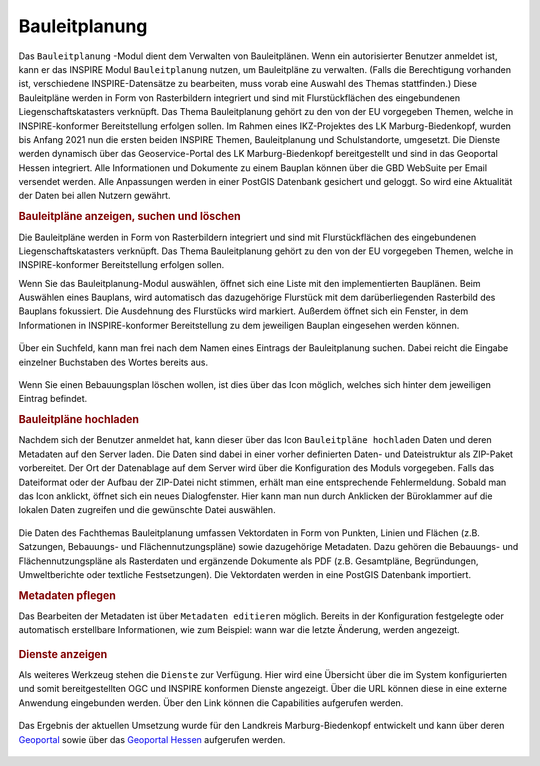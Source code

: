 .. _bplan:

Bauleitplanung
==============

Das |bplan| ``Bauleitplanung`` -Modul dient dem Verwalten von Bauleitplänen. Wenn ein autorisierter Benutzer anmeldet ist,
kann er das INSPIRE Modul |bplan| ``Bauleitplanung`` nutzen, um Bauleitpläne zu verwalten.
(Falls die Berechtigung vorhanden ist, verschiedene INSPIRE-Datensätze zu bearbeiten, muss vorab eine Auswahl des Themas stattfinden.)
Diese Bauleitpläne werden in Form von Rasterbildern integriert und sind mit Flurstückflächen des eingebundenen Liegenschaftskatasters verknüpft.
Das Thema Bauleitplanung gehört zu den von der EU vorgegeben Themen, welche in INSPIRE-konformer Bereitstellung erfolgen sollen.
Im Rahmen eines IKZ-Projektes des LK Marburg-Biedenkopf, wurden bis Anfang 2021 nun die ersten beiden INSPIRE Themen, Bauleitplanung und Schulstandorte, umgesetzt.
Die Dienste werden dynamisch über das Geoservice-Portal des LK Marburg-Biedenkopf bereitgestellt und sind in das Geoportal Hessen integriert.
Alle Informationen und Dokumente zu einem Bauplan können über die GBD WebSuite per Email versendet werden.
Alle Anpassungen werden in einer PostGIS Datenbank gesichert und geloggt. So wird eine Aktualität der Daten bei allen Nutzern gewährt.

.. rubric:: Bauleitpläne anzeigen, suchen und löschen

Die Bauleitpläne werden in Form von Rasterbildern integriert und sind mit Flurstückflächen des eingebundenen Liegenschaftskatasters verknüpft.
Das Thema Bauleitplanung gehört zu den von der EU vorgegeben Themen, welche in INSPIRE-konformer Bereitstellung erfolgen sollen.

Wenn Sie das Bauleitplanung-Modul auswählen, öffnet sich eine Liste mit den implementierten Bauplänen.
Beim Auswählen eines Bauplans, wird automatisch das dazugehörige Flurstück mit dem darüberliegenden Rasterbild des Bauplans fokussiert.
Die Ausdehnung des Flurstücks wird markiert. Außerdem öffnet sich ein Fenster, in dem Informationen in INSPIRE-konformer Bereitstellung
zu dem jeweiligen Bauplan eingesehen werden können.

.. figure:: ../../../screenshots/de/client-user/inspire_show.png
 :align: center

Über ein Suchfeld, kann man frei nach dem Namen eines Eintrags der Bauleitplanung suchen. Dabei reicht die Eingabe einzelner Buchstaben des Wortes bereits aus.

.. figure:: ../../../screenshots/de/client-user/inspire_delete.png
 :align: center

Wenn Sie einen Bebauungsplan löschen wollen, ist dies über das |trash| Icon möglich, welches sich hinter dem jeweiligen Eintrag befindet.

.. rubric:: Bauleitpläne hochladen

Nachdem sich der Benutzer anmeldet hat, kann dieser über das Icon |new_bplan| ``Bauleitpläne hochladen`` Daten und deren Metadaten auf den Server laden.
Die Daten sind dabei in einer vorher definierten Daten- und Dateistruktur als ZIP-Paket vorbereitet.
Der Ort der Datenablage auf dem Server wird über die Konfiguration des Moduls vorgegeben. Falls das Dateiformat oder der Aufbau der ZIP-Datei nicht stimmen,
erhält man eine entsprechende Fehlermeldung. Sobald man das Icon anklickt, öffnet sich ein neues Dialogfenster. Hier kann man nun durch Anklicken der Büroklammer
auf die lokalen Daten zugreifen und die gewünschte Datei auswählen.

.. figure:: ../../../screenshots/de/client-user/inspire_upload.png
 :align: center

Die Daten des Fachthemas Bauleitplanung umfassen Vektordaten in Form von Punkten, Linien und Flächen (z.B. Satzungen, Bebauungs- und Flächennutzungspläne) sowie dazugehörige Metadaten.
Dazu gehören die Bebauungs- und Flächennutzungspläne als Rasterdaten und ergänzende Dokumente als PDF (z.B. Gesamtpläne, Begründungen, Umweltberichte oder textliche Festsetzungen).
Die Vektordaten werden in eine PostGIS Datenbank importiert.

.. rubric:: Metadaten pflegen

Das Bearbeiten der Metadaten ist über |metadata| ``Metadaten editieren`` möglich. Bereits in der Konfiguration festgelegte oder automatisch erstellbare Informationen,
wie zum Beispiel: wann war die letzte Änderung, werden angezeigt.

.. figure:: ../../../screenshots/de/client-user/inspire_metadata.png
 :align: center

.. rubric:: Dienste anzeigen

Als weiteres Werkzeug stehen die |world| ``Dienste`` zur Verfügung. Hier wird eine Übersicht über die im System konfigurierten
und somit bereitgestellten OGC und INSPIRE konformen Dienste angezeigt. Über die URL können diese in eine externe Anwendung eingebunden werden.
Über den Link können die Capabilities aufgerufen werden.

.. figure:: ../../../screenshots/de/client-user/inspire_dienste.png
 :align: center

Das Ergebnis der aktuellen Umsetzung wurde für den Landkreis Marburg-Biedenkopf entwickelt und kann über
deren `Geoportal <https://gis.marburg-biedenkopf.de/project/bebauungsplaene>`_ sowie über das `Geoportal Hessen <http://www.geoportal.hessen.de>`_ aufgerufen werden.

 .. |bplan| image:: ../../../images/bplan.svg
   :width: 30em
 .. |newline|  image:: ../../../images/baseline-timeline-24px.svg
   :width: 30em
 .. |newpolygon| image:: ../../../images/polygon-create-24px.svg
   :width: 30em
 .. |edit| image:: ../../../images/baseline-create-24px.svg
   :width: 30em
 .. |labelon| image:: ../../../images/baseline-text_format-24px.svg
   :width: 30em
 .. |attribut| image:: ../../../images/baseline-add_box-24px.svg
   :width: 30em
 .. |level| image:: ../../../images/baseline-add-24px.svg
   :width: 30em
 .. |selectedit| image:: ../../../images/baseline-call_made-24px.svg
   :width: 30em
 .. |deleteattributes| image:: ../../../images/baseline-indeterminate_check_box-24px.svg
   :width: 30em
 .. |editstyl| image:: ../../../images/baseline-color_lens-24px.svg
   :width: 30em
 .. |labeloff| image:: ../../../images/text-cancel-24px.svg
   :width: 30em
 .. |menu| image:: ../../../images/baseline-menu-24px.svg
   :width: 30em
 .. |trash| image:: ../../../images/baseline-delete-24px.svg
   :width: 30em
 .. |new_bplan| image:: ../../../images/sharp-control_point-24px.svg
   :width: 30em
 .. |metadata| image:: ../../../images/content_paste-24px.svg
   :width: 30em
 .. |world| image:: ../../../images/language-24px.svg
   :width: 30em
